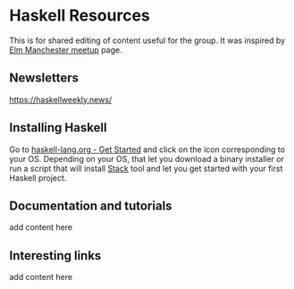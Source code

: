 * Haskell Resources

This is for shared editing of content useful for the group.
It was inspired by [[https://github.com/michaeljones/elm-manchester-resources][Elm Manchester meetup]] page.

** Newsletters

[[http:https://haskellweekly.news/][https://haskellweekly.news/]]


** Installing Haskell

Go to [[https://haskell-lang.org/get-started][haskell-lang.org - Get Started]]
and click on the icon corresponding to your OS.
Depending on your OS, that let you download a binary installer or run a script
that will install [[https://docs.haskellstack.org/en/stable/README/][Stack]]
tool and let you get started with your first Haskell project.

** Documentation and tutorials

add content here

** Interesting links

add content here
